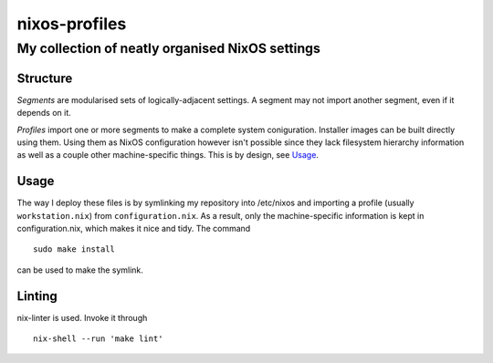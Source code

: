==============
nixos-profiles
==============
------------------------------------------------
My collection of neatly organised NixOS settings
------------------------------------------------

Structure
---------

*Segments* are modularised sets of logically-adjacent settings.
A segment may not import another segment, even if it depends on it.

*Profiles* import one or more segments to make a complete system coniguration.
Installer images can be built directly using them.
Using them as NixOS configuration however isn't possible since they lack filesystem hierarchy information as well as a couple other machine-specific things.
This is by design, see Usage_.

Usage
-----

The way I deploy these files is by symlinking my repository into /etc/nixos and importing a profile (usually ``workstation.nix``) from ``configuration.nix``. As a result, only the machine-specific information is kept in configuration.nix, which makes it nice and tidy.
The command ::

  sudo make install

can be used to make the symlink.

Linting
-------

nix-linter is used. Invoke it through ::

  nix-shell --run 'make lint'
